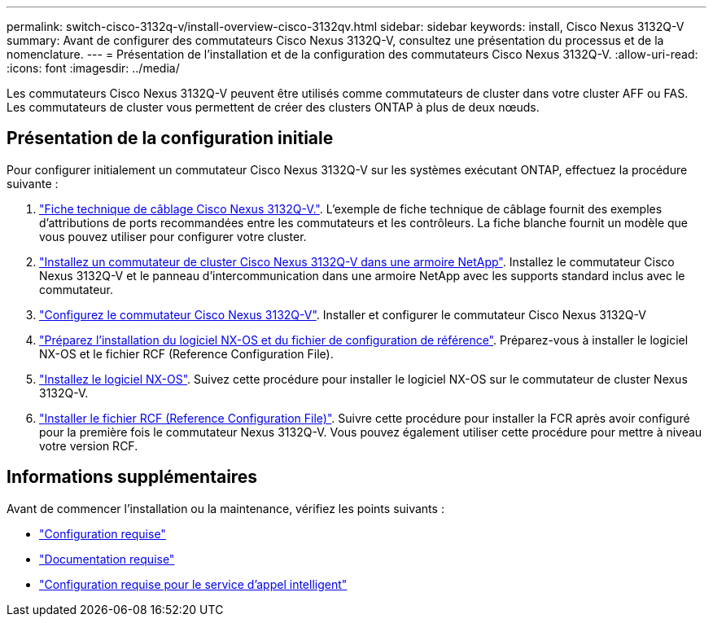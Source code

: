 ---
permalink: switch-cisco-3132q-v/install-overview-cisco-3132qv.html 
sidebar: sidebar 
keywords: install, Cisco Nexus 3132Q-V 
summary: Avant de configurer des commutateurs Cisco Nexus 3132Q-V, consultez une présentation du processus et de la nomenclature. 
---
= Présentation de l'installation et de la configuration des commutateurs Cisco Nexus 3132Q-V.
:allow-uri-read: 
:icons: font
:imagesdir: ../media/


[role="lead"]
Les commutateurs Cisco Nexus 3132Q-V peuvent être utilisés comme commutateurs de cluster dans votre cluster AFF ou FAS. Les commutateurs de cluster vous permettent de créer des clusters ONTAP à plus de deux nœuds.



== Présentation de la configuration initiale

Pour configurer initialement un commutateur Cisco Nexus 3132Q-V sur les systèmes exécutant ONTAP, effectuez la procédure suivante :

. link:setup_worksheet_3132q.html["Fiche technique de câblage Cisco Nexus 3132Q-V."]. L'exemple de fiche technique de câblage fournit des exemples d'attributions de ports recommandées entre les commutateurs et les contrôleurs. La fiche blanche fournit un modèle que vous pouvez utiliser pour configurer votre cluster.
. link:install-cisco-nexus-3232c.html["Installez un commutateur de cluster Cisco Nexus 3132Q-V dans une armoire NetApp"]. Installez le commutateur Cisco Nexus 3132Q-V et le panneau d'intercommunication dans une armoire NetApp avec les supports standard inclus avec le commutateur.
. link:setup-switch.html["Configurez le commutateur Cisco Nexus 3132Q-V"]. Installer et configurer le commutateur Cisco Nexus 3132Q-V
. link:prepare-install-cisco-nexus-3132q.html["Préparez l'installation du logiciel NX-OS et du fichier de configuration de référence"]. Préparez-vous à installer le logiciel NX-OS et le fichier RCF (Reference Configuration File).
. link:install-nx-os-software-3132q-v.html["Installez le logiciel NX-OS"]. Suivez cette procédure pour installer le logiciel NX-OS sur le commutateur de cluster Nexus 3132Q-V.
. link:install-rcf-3132q-v.html["Installer le fichier RCF (Reference Configuration File)"]. Suivre cette procédure pour installer la FCR après avoir configuré pour la première fois le commutateur Nexus 3132Q-V. Vous pouvez également utiliser cette procédure pour mettre à niveau votre version RCF.




== Informations supplémentaires

Avant de commencer l'installation ou la maintenance, vérifiez les points suivants :

* link:configure-reqs-3132q.html["Configuration requise"]
* link:required-documentation-3132q.html["Documentation requise"]
* link:smart-call-home-3132q.html["Configuration requise pour le service d'appel intelligent"]

